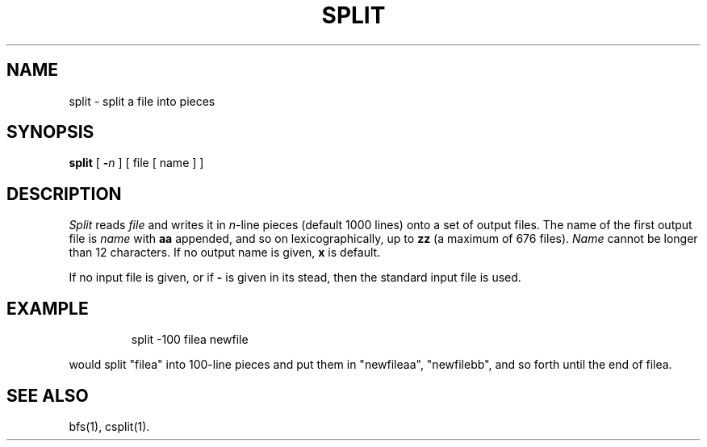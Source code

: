 '\"macro stdmacro
.TH SPLIT 1 
.SH NAME
split \- split a file into pieces
.SH SYNOPSIS
.B split
[
.B \-\f2n
]
[ file [ name ] ]
.SH DESCRIPTION
.I Split\^
reads
.I file\^
and writes
it in
.IR n\| -line
pieces
(default 1000 lines)
onto
a set of output files.  The name of the first output
file is
.I name\^
with
.B aa
appended, and so on
lexicographically,
up to
.B zz
(a maximum of 676 files).
.I Name\^
cannot be longer than 12 characters.
If no output name is given,
.B x
is default.
.PP
If no input file is given, or
if
.B \-
is given in its stead,
then the standard input file is used.
.SH EXAMPLE
.IP
split -100 filea newfile
.PP
would split "filea" into 100-line pieces and put them
in "newfileaa", "newfilebb", and so forth until
the end of filea.
.SH SEE ALSO
bfs(1), csplit(1).
.\"	@(#)split.1	5.1 of 11/10/83
